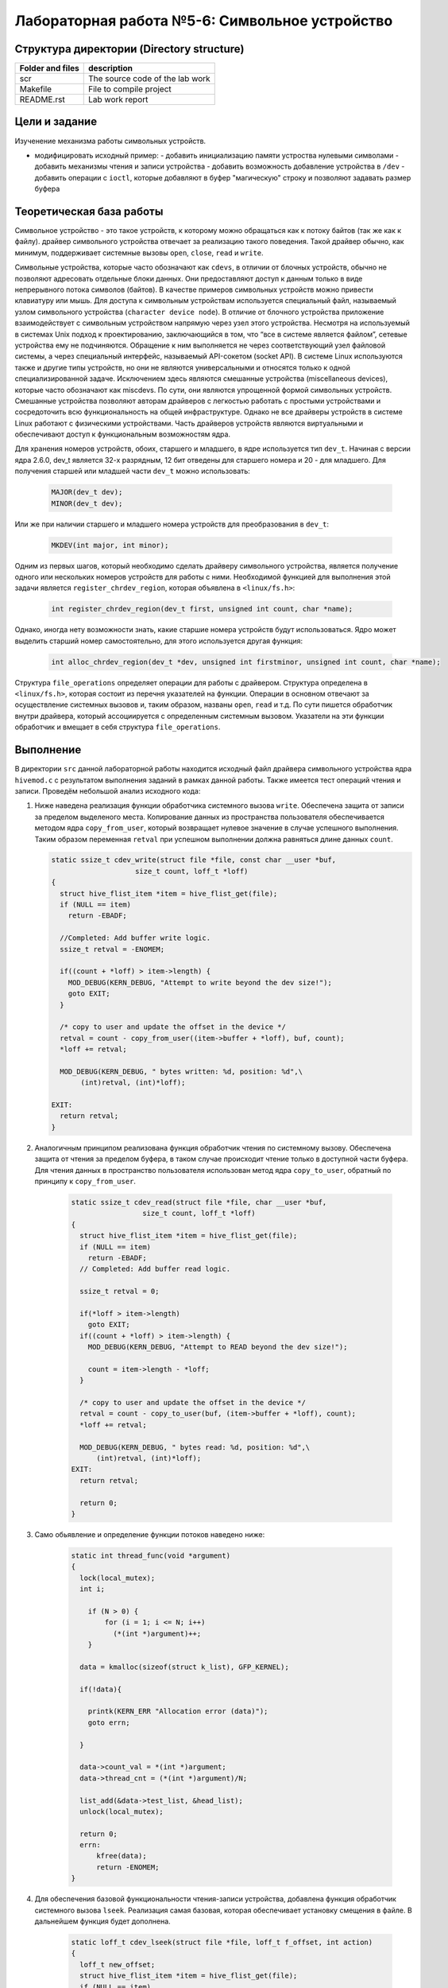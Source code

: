 =============================================
Лабораторная работа №5-6: Символьное устройство   
=============================================

Структура директории (Directory structure)
-----

+-------------------+----------------------------------+ 
| Folder and files  | description                      |
+===================+==================================+ 
|        scr        | The source code of the lab work  |
+-------------------+----------------------------------+ 
|       Makefile    | File to compile project          | 
+-------------------+----------------------------------+ 
|       README.rst  | Lab work report                  |
+-------------------+----------------------------------+


Цели и задание
-----
Изученение механизма работы символьных устройств.   

- модифицировать исходный пример:
  - добавить инициализацию памяти устроства нулевыми символами
  - добавить механизмы чтения и записи устройства  
  - добавить возможность добавление устройства в ``/dev``  
  - добавить операции с ``ioctl``, которые добавляют в буфер "магическую" строку и позволяют задавать размер буфера 



Теоретическая база работы 
-----

Символьное устройство - это такое устройств, к которому можно обращаться как к потоку байтов (так же как к файлу).
драйвер символьного устройства отвечает за реализацию такого поведения. Такой драйвер обычно, как минимум, 
поддерживает системные вызовы ``open``, ``close``, ``read`` и ``write``. 

Символьные устройства, которые часто обозначают как ``cdevs``, в отличии от блочных устройств, 
обычно не позволяют адресовать отдельные блоки данных. 
Они предоставляют доступ к данным только в виде непрерывного потока символов (байтов). В качестве примеров символьных 
устройств можно привести клавиатуру или мышь. Для доступа к символьным 
устройствам используется специальный файл, называемый узлом символьного устройства (``character device node``). 
В отличие от блочного устройства приложение взаимодействует с символьным устройством напрямую через узел этого устройства.
Несмотря на используемый в системах Unix подход к проектированию, 
заключающийся в том, что “все в системе является файлом”, сетевые устройства ему не подчиняются. Обращение к ним выполняется
не через соответствующий узел файловой системы, а через специальный интерфейс, называемый API-сокетом (socket API). 
В системе Linux используются также и другие типы устройств, но они не являются универсальными и относятся только к одной 
специализированной задаче. Исключением здесь являются смешанные устройства (miscellaneous devices), которые часто обозначают 
как miscdevs. По сути, они являются упрощенной формой символьных устройств. Смешанные устройства позволяют авторам драйверов
с легкостью работать с простыми устройствами и сосредоточить всю функциональность на общей инфраструктуре. 
Однако не все драйверы устройств в системе Linux работают с физическими устройствами. Часть драйверов устройств являются 
виртуальными и обеспечивают доступ к функциональным возможностям ядра. 

Для хранения номеров устройств, обоих, старшего и младшего, в ядре используется тип ``dev_t``. 
Начиная с версии ядра 2.6.0, dev_t является 32-х разрядным, 12 бит отведены для старшего номера и 20 - для младшего.
Для получения старшей или младшей части ``dev_t`` можно использовать:

   .. code-block:: C
   
    MAJOR(dev_t dev); 
    MINOR(dev_t dev);
    
Или же при наличии старшего и младшего номера устройств для преобразования в ``dev_t``:
  
  .. code-block:: C
  
    MKDEV(int major, int minor);

Одним из первых шагов, который необходимо сделать драйверу символьного устройства, 
является получение одного или нескольких номеров устройств для работы с ними. Необходимой функцией для выполнения 
этой задачи является ``register_chrdev_region``, которая объявлена в ``<linux/fs.h>``: 

    .. code-block:: C
    
        int register_chrdev_region(dev_t first, unsigned int count, char *name);

Однако, иногда нету возможности знать, какие старшие номера устройств будут использоваться. 
Ядро может выделить старший номер самостоятельно, для этого используется другая функция: 

    .. code-block:: C
    
        int alloc_chrdev_region(dev_t *dev, unsigned int firstminor, unsigned int count, char *name);

Структура ``file_operations`` определяет операции для работы с драйвером.
Структура определена в ``<linux/fs.h>``, которая состоит из перечня указателей на функции. 
Операции в основном отвечают за осуществление системных вызовов и, таким образом, названы ``open``, 
``read`` и т.д. 
По сути пишется обработчик внутри драйвера, который ассоциируется с определенным системным вызовом. Указатели на 
эти функции обработчик и вмещает в себя структура ``file_operations``.

Выполнение  
-----
В директории ``src`` данной лабораторной работы находится исходный файл драйвера символьного устройства ядра ``hivemod.c`` 
с результатом выполнения заданий в рамках данной работы. Также имеется тест операций чтения и записи.
Проведём небольшой анализ исходного кода:

#. Ниже наведена реализация функции обработчика системного вызова ``write``. Обеспечена защита от записи за пределом выделеного
   места. Копирование данных из пространства пользователя обеспечивается методом ядра ``copy_from_user``, который возвращает нулевое 
   значение в случае успешного выполнения. Таким образом переменная ``retval`` при успешном выполнении должна равняться длине данных ``count``.
   
   
   .. code-block:: C

        static ssize_t cdev_write(struct file *file, const char __user *buf,
			    size_t count, loff_t *loff)
        {
          struct hive_flist_item *item = hive_flist_get(file);
          if (NULL == item)
            return -EBADF;

          //Completed: Add buffer write logic.
          ssize_t retval = -ENOMEM;

          if((count + *loff) > item->length) {
            MOD_DEBUG(KERN_DEBUG, "Attempt to write beyond the dev size!");
            goto EXIT;
          }

          /* copy to user and update the offset in the device */
          retval = count - copy_from_user((item->buffer + *loff), buf, count);
          *loff += retval;

          MOD_DEBUG(KERN_DEBUG, " bytes written: %d, position: %d",\
               (int)retval, (int)*loff);

        EXIT:
          return retval;
        }


#. Аналогичным принципом реализована функция обработчик чтения по системному вызову. Обеспечена защита от чтения за пределом 
   буфера, в таком случае происходит чтение только в доступной части буфера. Для чтения данных в пространство пользователя использован 
   метод ядра ``copy_to_user``, обратный по принципу к ``copy_from_user``.
      
      .. code-block:: C
     
        static ssize_t cdev_read(struct file *file, char __user *buf, 
			 size_t count, loff_t *loff)
        {
          struct hive_flist_item *item = hive_flist_get(file);
          if (NULL == item)
            return -EBADF;
          // Completed: Add buffer read logic.

          ssize_t retval = 0;

          if(*loff > item->length)		
            goto EXIT;
          if((count + *loff) > item->length) {
            MOD_DEBUG(KERN_DEBUG, "Attempt to READ beyond the dev size!");
            
            count = item->length - *loff;
          }

          /* copy to user and update the offset in the device */
          retval = count - copy_to_user(buf, (item->buffer + *loff), count);
          *loff += retval;

          MOD_DEBUG(KERN_DEBUG, " bytes read: %d, position: %d",\
              (int)retval, (int)*loff);
        EXIT:
          return retval;	

          return 0;
        }

#. Само обьявление и определение функции потоков наведено ниже:        
   
    .. code-block:: C
    
          static int thread_func(void *argument)
          {
            lock(local_mutex);
            int i;

              if (N > 0) {
                  for (i = 1; i <= N; i++)
                    (*(int *)argument)++;
              }

            data = kmalloc(sizeof(struct k_list), GFP_KERNEL);

            if(!data){

              printk(KERN_ERR "Allocation error (data)");
              goto errn;	

            }

            data->count_val = *(int *)argument;
            data->thread_cnt = (*(int *)argument)/N;

            list_add(&data->test_list, &head_list);
            unlock(local_mutex);

            return 0;
            errn:
                kfree(data);
                return -ENOMEM;
          }

#. Для обеспечения базовой функциональности чтения-записи устройства, добавлена функция обработчик системного вызова 
   ``lseek``. Реализация самая базовая, которая обеспечивает установку смещения в файле. В дальнейшем функция будет дополнена.
   
    .. code-block:: C
   
      static loff_t cdev_lseek(struct file *file, loff_t f_offset, int action)
      {
        loff_t new_offset;
        struct hive_flist_item *item = hive_flist_get(file);
        if (NULL == item)
          return -EBADF;

        switch (action)
        {
          case SEEK_SET:
            new_offset = f_offset;
            break;

          default:
            new_offset = -EINVAL;
            goto EXIT;
        }

        file->f_pos = new_offset;

        MOD_DEBUG(KERN_DEBUG, "Seeking to position: %ld", (long)new_offset);
      EXIT:
        return new_offset;
      }

#. Для отображения устройства в директории /dev используется следующий код, который наведен ниже. 
   Для начала нужно создать класс устройства. Класс является высокоуровневым представлением устройство.
   В дальнейшем нужно создать устройство и зарегестрировать его в ``sysfs`` с помощью ``device_create``.
   
    .. code-block:: C
        if ((hive_class = class_create(THIS_MODULE, "hive_class")) == NULL) {
            unregister_chrdev_region(hive_dev, 1);
            return -1;
        }
        if (device_create(hive_class, NULL, hive_dev, NULL, "hive_dev") == NULL) {
          class_destroy(hive_class);
          unregister_chrdev_region(hive_dev, 1);
          return -1;
        }    
 
          
Сборка модуля и тестирование 
-----          
Процесс сборки и запуска проекта следующий:

#. Для автоматизированной сборки используется Kbuild. С помощью команды ``make`` производиться сборка и компиляция 
   модуля и тестового кода. Для кросс-компиляции можно также указать архитектуру, компилятор и директорию исходников.  
   Например, компиляции для ARMv7 для SoC ``Zynq-7000``: ``make ARCH=arm CROSS_COMPILE=arm-xilinx-linux-gnueabihf- KBUILDDIR=<path_to_linux_src>/linux-xlnx-xilinx-v2017.4/``.
#. Автоматически при использовании ``make`` проводиться как и загрузка модуля, так его тестирование, выводиться лог ядра.
#. Для удаления резульатов сборки можно использовать ``make clean`` и ``make tidy``.

Анализ полученных результатов 
-----   
Было проведено тестирование операция чтения и записи из(в) пространство пользователя. Ниже приведен результат работы тестовой 
программы в пространстве пользователя и лог ядра с результатами работы символьного устройства.

.. code-block:: C

    Opened fd of hive_dev = 3
    Return from write callback, offset=20, message=TWERK!TWERK!TWERK!

    Return from read callback, offset=20, message=TWERK!TWERK!TWERK!

    [12752.243542] hivemod: Static dev 243:0 created
    [12752.243544] hivemod: This hive has 7 bees
    [12753.249172] hivemod: New file entry 0000000034bba9bb created
    [12753.249568] hivemod: hive: bytes written: 20, position: 20

    [12753.249925] /dev/hive_dev: device: Seeking to position: 0
    [12753.249931] hivemod: hive: device: bytes read: 20, position: 20

    [12753.250186] hivemod: File entry 0000000034bba9bb unlinked
    [12753.252563] hivemod: All honey reclaimed
    

Как можно увидеть, в начале видна отработка тестовой программы, которая пытается сначала записать строку с помощью системного вызова ``write``.
Затем с помощью ``lseek``, выставляется указатель положения в файле на начало и происходит считывание с помощью вызова ``read``. Код успешно вывел записаное 
ранее сообщение. В логах ядра видны отладочные записи в лог про отработку обработчиков каждого системного вызова из пространства пользователя.
